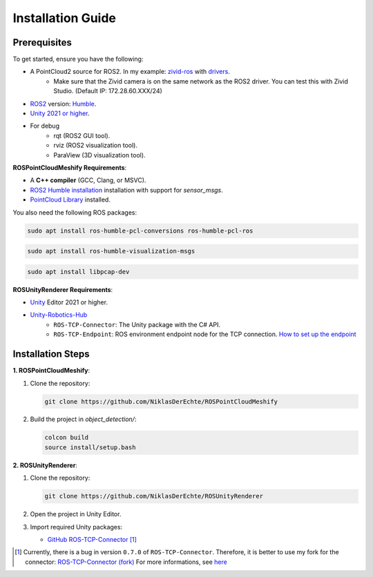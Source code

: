Installation Guide
==================

Prerequisites
-------------

To get started, ensure you have the following:

..
   - **Microsoft HoloLens** (HoloLens 2 recommended).
   - **Zivid Camera** with `drivers <https://support.zivid.com/en/latest/getting-started/software-installation.html>`__ installed.

- A PointCloud2 source for ROS2. In my example: `zivid-ros <https://github.com/zivid/zivid-ros>`__ with `drivers <https://support.zivid.com/en/latest/getting-started/software-installation.html>`__.
   - Make sure that the Zivid camera is on the same network as the ROS2 driver. You can test this with Zivid Studio. (Default IP: 172.28.60.XXX/24)
- `ROS2 <https://github.com/ros2/ros2>`__ version: `Humble <https://docs.ros.org/en/humble/Installation.html>`__.
- `Unity 2021 or higher <https://unity.com/de/download>`__.

- For debug
   - rqt (ROS2 GUI tool).
   - rviz (ROS2 visualization tool).
   - ParaView (3D visualization tool).

**ROSPointCloudMeshify Requirements**:

- A **C++ compiler** (GCC, Clang, or MSVC).
- `ROS2 Humble installation <https://docs.ros.org/en/humble/Installation.html>`__ installation with support for `sensor_msgs`.
- `PointCloud Library <https://pointclouds.org/downloads/>`__ installed.

You also need the following ROS packages:

.. code-block:: bash

   sudo apt install ros-humble-pcl-conversions ros-humble-pcl-ros

.. code-block:: bash

   sudo apt install ros-humble-visualization-msgs

.. code-block:: bash

   sudo apt install libpcap-dev

**ROSUnityRenderer Requirements**:

..
   - Mixed Reality Toolkit (**MRTK**) for HoloLens.
   - AR Foundation.

- `Unity <https://unity.com/de/download>`__ Editor 2021 or higher.
- `Unity-Robotics-Hub <https://github.com/Unity-Technologies/Unity-Robotics-Hub/blob/main/tutorials/ros_unity_integration/README.md>`_
   - ``ROS-TCP-Connector``: The Unity package with the C# API.
   - ``ROS-TCP-Endpoint``: ROS environment endpoint node for the TCP connection. `How to set up the endpoint <https://github.com/Unity-Technologies/Unity-Robotics-Hub/blob/main/tutorials/ros_unity_integration/setup.md#-ros2-environment>`__


Installation Steps
------------------

**1. ROSPointCloudMeshify**:

1. Clone the repository:

   .. code-block:: bash

      git clone https://github.com/NiklasDerEchte/ROSPointCloudMeshify

2. Build the project in `object_detection/`:

   .. code-block:: bash

      colcon build
      source install/setup.bash

**2. ROSUnityRenderer**:

1. Clone the repository:

   .. code-block:: bash

      git clone https://github.com/NiklasDerEchte/ROSUnityRenderer

2. Open the project in Unity Editor.

3. Import required Unity packages:

   - `GitHub ROS-TCP-Connector <https://github.com/Unity-Technologies/ROS-TCP-Connector>`__ [1]_


.. [1] Currently, there is a bug in version ``0.7.0`` of ``ROS-TCP-Connector``. 
   Therefore, it is better to use my fork for the connector: `ROS-TCP-Connector (fork) <https://github.com/NiklasDerEchte/ROS-TCP-Connector/tree/bugfix/deserializer>`__	
   For more informations, see `here <https://github.com/Unity-Technologies/ROS-TCP-Connector/pull/322>`__



..
   - Mixed Reality Toolkit (**MRTK**)
   - **AR Foundation**

.. 
   4. Build the project for HoloLens:
      - Switch platform to UWP.
      - Configure project settings for HoloLens.
   5. Deploy the app to the HoloLens.